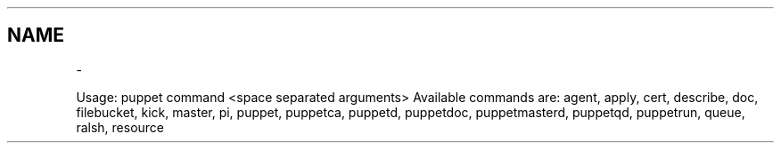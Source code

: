 .TH   "" "" ""
.SH NAME
 \- 
.\" Man page generated from reStructeredText.
.
.sp
Usage: puppet command <space separated arguments>
Available commands are: agent, apply, cert, describe, doc, filebucket, kick, master, pi, puppet, puppetca, puppetd, puppetdoc, puppetmasterd, puppetqd, puppetrun, queue, ralsh, resource
.\" Generated by docutils manpage writer.
.\" 
.
